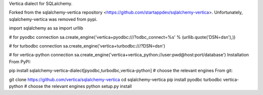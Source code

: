 Vertica dialect for SQLalchemy.

Forked from the sqlalchemy-vertica repository <https://github.com/startappdev/sqlalchemy-vertica>.
Unfortunately, sqlalchemy-vertica was removed from pypi. 

import sqlalchemy as sa
import urllib

# for pyodbc connection
sa.create_engine('vertica+pyodbc:///?odbc_connect=%s' % (urllib.quote('DSN=dsn'),))

# for turbodbc connection
sa.create_engine('vertica+turbodbc:///?DSN=dsn')

# for vertica-python connection
sa.create_engine('vertica+vertica_python://user:pwd@host:port/database')
Installation
From PyPI:

pip install sqlalchemy-vertica-dialect[pyodbc,turbodbc,vertica-python]  # choose the relevant engines
From git:

git clone https://github.com/vertica/sqlalchemy-vertica
cd sqlalchemy-vertica
pip install pyodbc turbodbc vertica-python  # choose the relevant engines
python setup.py install